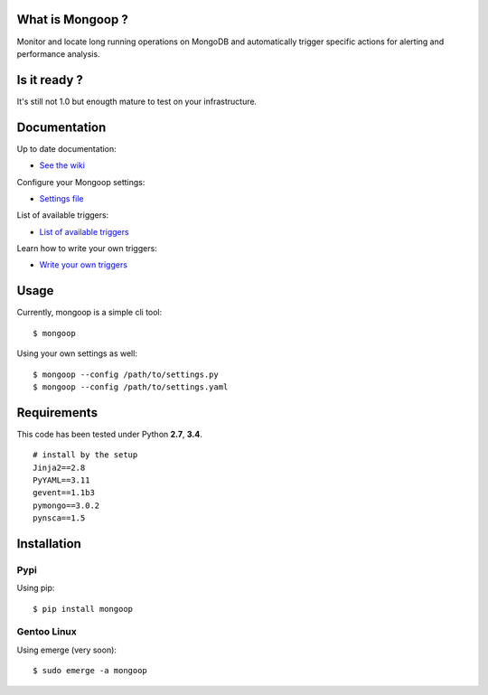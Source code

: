 What is Mongoop ?
=================
Monitor and locate long running operations on MongoDB and automatically trigger specific actions for alerting and performance analysis.

Is it ready ?
=============
It's still not 1.0 but enougth mature to test on your infrastructure.

Documentation
=============
Up to date documentation:

- `See the wiki <https://github.com/lujeni/mongoop/wiki>`_

Configure your Mongoop settings:

- `Settings file <https://github.com/lujeni/mongoop/wiki/Settings-File>`_

List of available triggers:

- `List of available triggers <https://github.com/lujeni/mongoop/wiki/Available-Triggers>`_

Learn how to write your own triggers:

- `Write your own triggers <https://github.com/lujeni/mongoop/wiki/Write-your-own-triggers>`_

Usage
=====
Currently, mongoop is a simple cli tool:
::
    $ mongoop


Using your own settings as well:
::

    $ mongoop --config /path/to/settings.py
    $ mongoop --config /path/to/settings.yaml


Requirements
============
This code has been tested under Python **2.7**, **3.4**.
::

  # install by the setup
  Jinja2==2.8
  PyYAML==3.11
  gevent==1.1b3
  pymongo==3.0.2
  pynsca==1.5

Installation
============
Pypi
----
Using pip:
::

    $ pip install mongoop

Gentoo Linux
------------
Using emerge (very soon):
::

    $ sudo emerge -a mongoop
